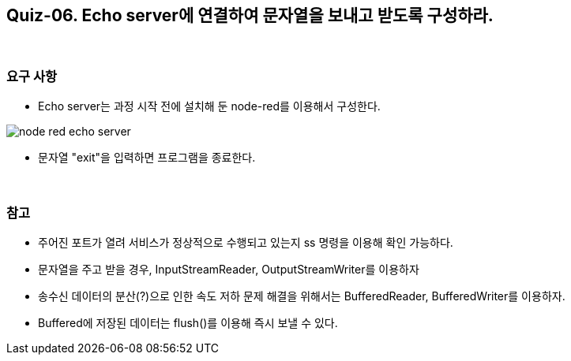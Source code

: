 == Quiz-06. Echo server에 연결하여 문자열을 보내고 받도록 구성하라.

{empty} +

=== 요구 사항

* Echo server는 과정 시작 전에 설치해 둔 node-red를 이용해서 구성한다.

image::../image/node-red_echo_server.png[align="center"]


* 문자열 "exit"을 입력하면 프로그램을 종료한다.

{empty} +

=== 참고

* 주어진 포트가 열려 서비스가 정상적으로 수행되고 있는지 ss 명령을 이용해 확인 가능하다.

* 문자열을 주고 받을 경우, InputStreamReader, OutputStreamWriter를 이용하자

* 송수신 데이터의 분산(?)으로 인한 속도 저하 문제 해결을 위해서는 BufferedReader, BufferedWriter를 이용하자.

* Buffered에 저장된 데이터는 flush()를 이용해 즉시 보낼 수 있다.
